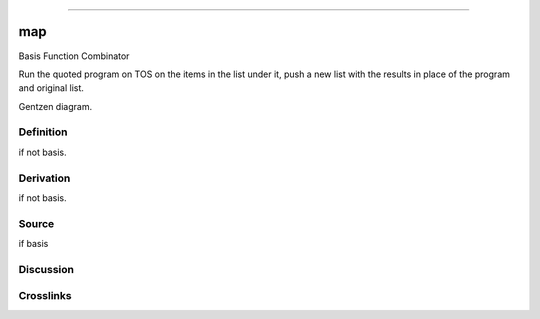 --------------

map
^^^^^

Basis Function Combinator


Run the quoted program on TOS on the items in the list under it, push a
new list with the results in place of the program and original list.


Gentzen diagram.

Definition
~~~~~~~~~~

if not basis.

Derivation
~~~~~~~~~~

if not basis.

Source
~~~~~~~~~~

if basis

Discussion
~~~~~~~~~~

Crosslinks
~~~~~~~~~~

